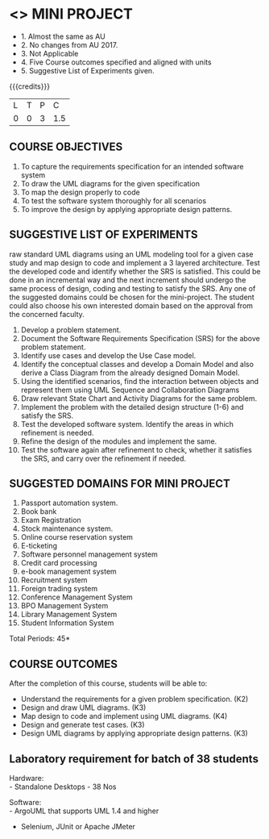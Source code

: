 * <<<608>>> MINI PROJECT
:properties:
:author: Ms. S. Manisha and Dr. K. Valli Devi
:date:
:end:
#+begin_comment
- 1. Almost the same as AU
- 2. No changes from AU 2017.
- 3. Not Applicable
- 4. Five Course outcomes specified and aligned with units
- 5. Suggestive List of Experiments given.
#+startup: showall

{{{credits}}}
| L | T | P | C |
| 0 | 0 | 3 | 1.5 |

** COURSE OBJECTIVES
1. To capture the requirements specification for an intended software system 
2. To draw the UML diagrams for the given specification 
3. To map the design properly to code 
4. To test the software system thoroughly for all scenarios 
5. To improve the design by applying appropriate design patterns. 


** SUGGESTIVE LIST OF EXPERIMENTS
raw standard UML diagrams using an UML modeling tool for a given case study and map design to code and implement a 3 layered 
architecture. Test the developed code and identify whether the SRS is satisfied. This could be done in an incremental way and the next
increment should undergo the same process of design, coding and testing to satisfy the SRS. Any one of the suggested domains could be
chosen for the mini-project. The student could also choose his own interested domain based on the approval from the concerned faculty.
1. Develop a problem statement.
2. Document the Software Requirements Specification (SRS) for the above problem statement.
3. Identify use cases and develop the Use Case model.
4. Identify the conceptual classes and develop a Domain Model and also derive a Class Diagram from the already designed Domain Model.
5. Using the identified scenarios, find the interaction between objects and represent them using UML Sequence and Collaboration
   Diagrams
6. Draw relevant State Chart and Activity Diagrams for the same problem.
7. Implement the problem with the detailed design structure (1-6) and satisfy the SRS.
8. Test the developed software system. Identify the areas in which refinement is needed.
9. Refine the design of the modules and implement the same. 
10. Test the software again after refinement to check, whether it satisfies the SRS, and carry over the refinement if needed.

** SUGGESTED DOMAINS FOR MINI PROJECT
1. Passport automation system.
2. Book bank
3. Exam Registration
4. Stock maintenance system.
5. Online course reservation system
6. E-ticketing
7. Software personnel management system
8. Credit card processing
9. e-book management system
10. Recruitment system
11. Foreign trading system
12. Conference Management System
13. BPO Management System
14. Library Management System
15. Student Information System

\hfill *Total Periods: 45*

** COURSE OUTCOMES
After the completion of this course, students will be able to: 
- Understand the requirements for a given problem specification. (K2)
- Design and draw UML diagrams. (K3)
- Map design to code and implement using UML diagrams. (K4)
- Design and generate test cases. (K3)
- Design UML diagrams by applying appropriate design patterns. (K3)

** Laboratory requirement for batch of 38 students 
Hardware: \\
- Standalone Desktops - 38 Nos 

Software: \\
- ArgoUML that supports UML 1.4 and higher
- Selenium, JUnit or Apache JMeter
